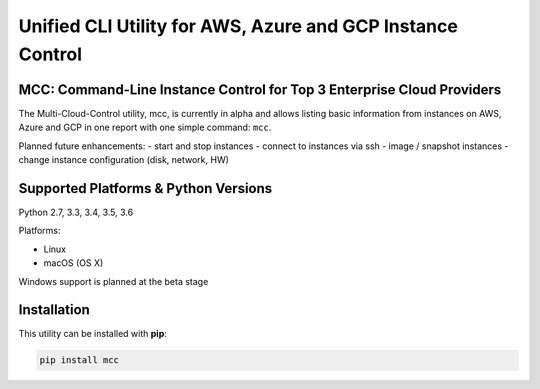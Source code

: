 Unified CLI Utility for AWS, Azure and GCP Instance Control
===========================================================

MCC: Command-Line Instance Control for Top 3 Enterprise Cloud Providers
-----------------------------------------------------------------------

The Multi-Cloud-Control utility, mcc, is currently in alpha and allows
listing basic information from instances on AWS, Azure and GCP in one report
with one simple command: ``mcc``.

Planned future enhancements:
- start and stop instances
- connect to instances via ssh
- image / snapshot instances
- change instance configuration (disk, network, HW)

Supported Platforms & Python Versions
-------------------------------------

Python 2.7, 3.3, 3.4, 3.5, 3.6

Platforms:

- Linux
- macOS (OS X)

Windows support is planned at the beta stage

Installation
------------

This utility can be installed with **pip**:

.. code:: shell

  pip install mcc
